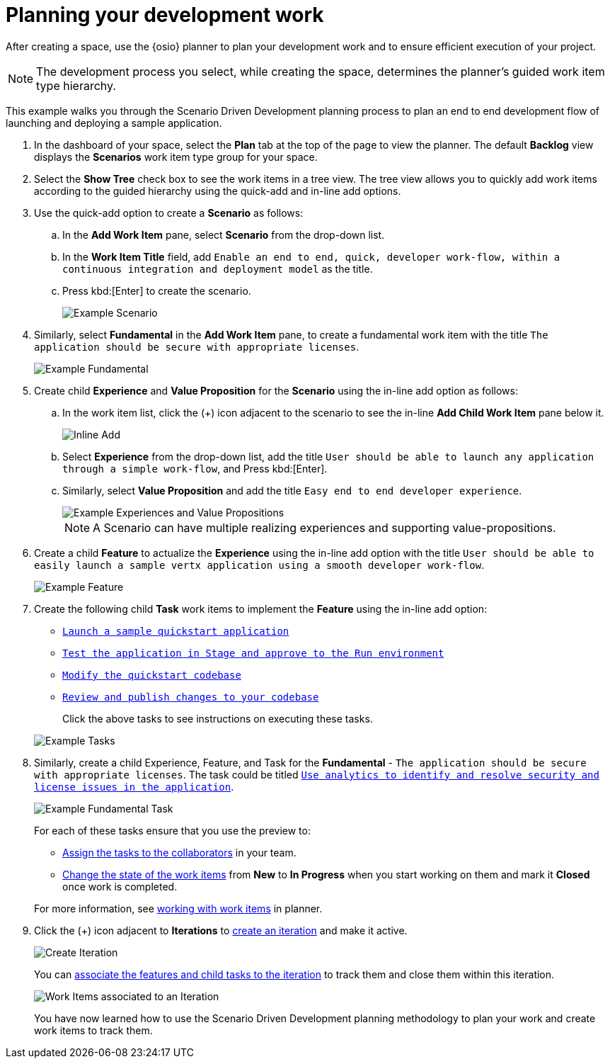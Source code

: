 [id="planning_development_work"]
= Planning your development work

After creating a space, use the {osio} planner to plan your development work and to ensure efficient execution of your project.

NOTE: The development process you select, while creating the space, determines the planner's guided work item type hierarchy.

This example walks you through the Scenario Driven Development planning process to plan an end to end development flow of launching and deploying a sample application.

. In the dashboard of your space, select the *Plan* tab at the top of the page to view the planner. The default *Backlog* view displays the *Scenarios* work item type group for your space.
. Select the *Show Tree* check box to see the work items in a tree view. The tree view allows you to quickly add work items according to the guided hierarchy using the quick-add and in-line add options.
. Use the quick-add option to create a *Scenario* as follows:
.. In the *Add Work Item* pane, select *Scenario* from the drop-down list.
.. In the *Work Item Title* field, add `Enable an end to end, quick, developer work-flow, within a continuous integration and deployment model` as the title.
.. Press kbd:[Enter] to create the scenario.
+
image::gs_scenario_eg.png[Example Scenario]
+

. Similarly, select *Fundamental* in the *Add Work Item* pane, to create a fundamental work item with the title `The application should be secure with appropriate licenses`.
+
image::gs_fundamental_eg.png[Example Fundamental]
+

. Create child *Experience* and *Value Proposition* for the *Scenario* using the in-line add option as follows:
.. In the work item list, click the (+) icon adjacent to the scenario to see the in-line *Add Child Work Item* pane below it.
+
image::gs_inline-add_eg.png[Inline Add]
+

.. Select *Experience* from the drop-down list, add the title `User should be able to launch any application through a simple work-flow`, and Press kbd:[Enter].
.. Similarly, select *Value Proposition* and add the title `Easy end to end developer experience`.
+
image::gs_exp_vp_egs.png[Example Experiences and Value Propositions]
+
NOTE: A Scenario can have multiple realizing experiences and supporting value-propositions.
+

. Create a child *Feature* to actualize the *Experience* using the in-line add option with the title `User should be able to easily launch a sample vertx application using a smooth developer work-flow`.
+
image::gs_feature_eg.png[Example Feature]


. Create the following child *Task* work items to implement the *Feature* using the in-line add option:
+
* <<creating_new_project-hello-world,`Launch a sample quickstart application`>>
* <<approving_build_pipeline,`Test the application in Stage and approve to the Run environment`>>
* <<creating_che_workspace-hello-world,`Modify the quickstart codebase`>>
* <<reviewing_publishing_changes-hello-world,`Review and publish changes to your codebase`>>

+
Click the above tasks to see instructions on executing these tasks.

+
image::gs_tasks_egs.png[Example Tasks]


. Similarly, create a child Experience, Feature, and Task for the *Fundamental* - `The application should be secure with appropriate licenses`. The task could be titled <<accessing_stack_reports,`Use analytics to identify and resolve security and license issues in the application`>>.
+
image::gs_fundamental_task_eg.png[Example Fundamental Task]
+
For each of these tasks ensure that you use the preview to:

* link:user-guide.html#assigning_the_work_item[Assign the tasks to the collaborators] in your team.
* link:user-guide.html#tracking_state_of_a_work_item[Change the state of the work items] from *New* to *In Progress* when you start working on them and mark it *Closed* once work is completed.

+
For more information, see link:user-guide.html#working_with_work_items[working with work items] in planner.

. Click the (+) icon adjacent to *Iterations* to link:user-guide.html#creating_a_new_iteration[create an iteration] and make it active.
+
image::create_iteration.png[Create Iteration]
+

You can link:user-guide.html#associating_work_items_with_an_iteration[associate the features and child tasks to the iteration] to track them and close them within this iteration.
+
image::gs_iteration_assocd_wis.png[Work Items associated to an Iteration]
+

You have now learned how to use the Scenario Driven Development planning methodology to plan your work and create work items to track them.
